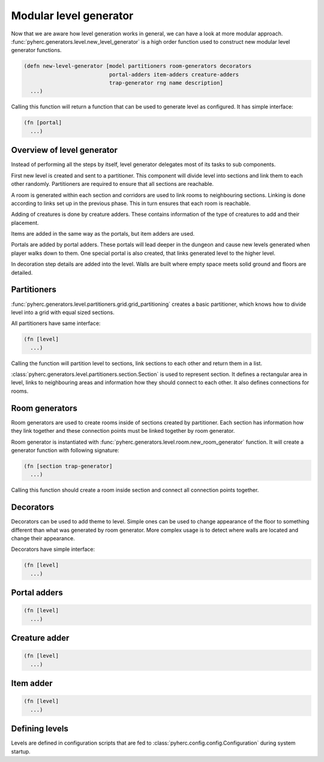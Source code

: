 Modular level generator
***********************
Now that we are aware how level generation works in general, we can have
a look at more modular approach. 
:func:`pyherc.generators.level.new_level_generator` is a high order function
used to construct new modular level generator functions.

.. code-block:: hy

    (defn new-level-generator [model partitioners room-generators decorators
                               portal-adders item-adders creature-adders
                               trap-generator rng name description]
      ...)

Calling this function will return a function that can be used to generate
level as configured. It has simple interface:

.. code-block:: hy

    (fn [portal]
      ...)

Overview of level generator
===========================
Instead of performing all the steps by itself, level generator delegates most
of its tasks to sub components.

First new level is created and sent to a partitioner. This component will
divide level into sections and link them to each other randomly. Partitioners
are required to ensure that all sections are reachable.

A room is generated within each section and corridors are used to link rooms
to neighbouring sections. Linking is done according to links set up in the
previous phase. This in turn ensures that each room is reachable.

Adding of creatures is done by creature adders. These contains information of the
type of creatures to add and their placement.

Items are added in the same way as the portals, but item adders are used.

Portals are added by portal adders. These portals will lead deeper in the dungeon
and cause new levels generated when player walks down to them. One special portal
is also created, that links generated level to the higher level.

In decoration step details are added into the level. Walls are built where
empty space meets solid ground and floors are detailed.

Partitioners
============
:func:`pyherc.generators.level.partitioners.grid.grid_partitioning` creates
a basic partitioner, which knows how to divide level into a grid with equal
sized sections.

All partitioners have same interface:

.. code-block:: hy

    (fn [level]
      ...)
    
Calling the function will partition level to sections, link sections to each other
and return them in a list.

:class:`pyherc.generators.level.partitioners.section.Section` is used to represent
section. It defines a rectangular area in level, links to neighbouring areas and
information how they should connect to each other. It also defines connections
for rooms.

Room generators
===============
Room generators are used to create rooms inside of sections created by partitioner.
Each section has information how they link together and these connection points must
be linked together by room generator.

Room generator is instantiated with
:func:`pyherc.generators.level.room.new_room_generator` function. It will create a
generator function with following signature:

.. code-block:: hy

    (fn [section trap-generator]
      ...)

Calling this function should create a room inside section and connect all connection
points together.

Decorators
==========
Decorators can be used to add theme to level. Simple ones can be used to change
appearance of the floor to something different than what was generated by room 
generator. More complex usage is to detect where walls are located and change 
their appearance.

Decorators have simple interface:

.. code-block:: hy

    (fn [level]
      ...)

Portal adders
=============

.. code-block:: hy

    (fn [level]
      ...)
    
Creature adder
==============

.. code-block:: hy

    (fn [level]
      ...)

Item adder
==========

.. code-block:: hy

    (fn [level]
      ...)

Defining levels
===============
Levels are defined in configuration scripts that are fed to 
:class:`pyherc.config.config.Configuration` during system startup.
